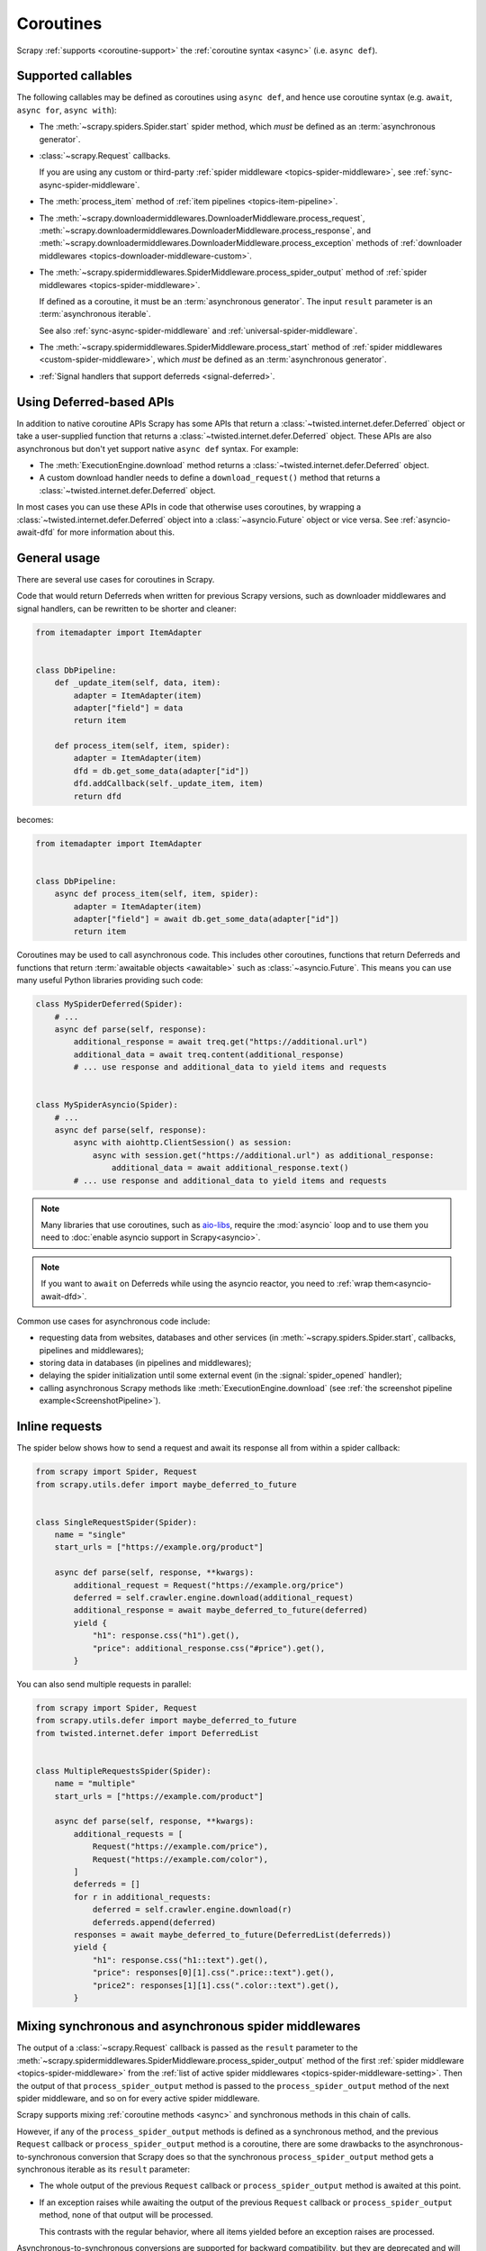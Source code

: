 .. _topics-coroutines:

==========
Coroutines
==========

.. versionadded:: 2.0

Scrapy :ref:`supports <coroutine-support>` the :ref:`coroutine syntax <async>`
(i.e. ``async def``).


.. _coroutine-support:

Supported callables
===================

The following callables may be defined as coroutines using ``async def``, and
hence use coroutine syntax (e.g. ``await``, ``async for``, ``async with``):

-   The :meth:`~scrapy.spiders.Spider.start` spider method, which *must* be
    defined as an :term:`asynchronous generator`.

    .. versionadded: VERSION

-   :class:`~scrapy.Request` callbacks.

    If you are using any custom or third-party :ref:`spider middleware
    <topics-spider-middleware>`, see :ref:`sync-async-spider-middleware`.

    .. versionchanged:: 2.7
       Output of async callbacks is now processed asynchronously instead of
       collecting all of it first.

-   The :meth:`process_item` method of
    :ref:`item pipelines <topics-item-pipeline>`.

-   The
    :meth:`~scrapy.downloadermiddlewares.DownloaderMiddleware.process_request`,
    :meth:`~scrapy.downloadermiddlewares.DownloaderMiddleware.process_response`,
    and
    :meth:`~scrapy.downloadermiddlewares.DownloaderMiddleware.process_exception`
    methods of
    :ref:`downloader middlewares <topics-downloader-middleware-custom>`.

-   The
    :meth:`~scrapy.spidermiddlewares.SpiderMiddleware.process_spider_output`
    method of :ref:`spider middlewares <topics-spider-middleware>`.

    If defined as a coroutine, it must be an :term:`asynchronous generator`.
    The input ``result`` parameter is an :term:`asynchronous iterable`.

    See also :ref:`sync-async-spider-middleware` and
    :ref:`universal-spider-middleware`.

    .. versionadded:: 2.7

-   The :meth:`~scrapy.spidermiddlewares.SpiderMiddleware.process_start` method
    of :ref:`spider middlewares <custom-spider-middleware>`, which *must* be
    defined as an :term:`asynchronous generator`.

    .. versionadded:: VERSION

-   :ref:`Signal handlers that support deferreds <signal-deferred>`.


.. _coroutine-deferred-apis:

Using Deferred-based APIs
=========================

In addition to native coroutine APIs Scrapy has some APIs that return a
:class:`~twisted.internet.defer.Deferred` object or take a user-supplied
function that returns a :class:`~twisted.internet.defer.Deferred` object. These
APIs are also asynchronous but don't yet support native ``async def`` syntax.
For example:

-   The :meth:`ExecutionEngine.download` method returns a
    :class:`~twisted.internet.defer.Deferred` object.
-   A custom download handler needs to define a ``download_request()`` method that
    returns a :class:`~twisted.internet.defer.Deferred` object.

In most cases you can use these APIs in code that otherwise uses coroutines, by
wrapping a :class:`~twisted.internet.defer.Deferred` object into a
:class:`~asyncio.Future` object or vice versa. See :ref:`asyncio-await-dfd` for
more information about this.


General usage
=============

There are several use cases for coroutines in Scrapy.

Code that would return Deferreds when written for previous Scrapy versions,
such as downloader middlewares and signal handlers, can be rewritten to be
shorter and cleaner:

.. code-block:: python

    from itemadapter import ItemAdapter


    class DbPipeline:
        def _update_item(self, data, item):
            adapter = ItemAdapter(item)
            adapter["field"] = data
            return item

        def process_item(self, item, spider):
            adapter = ItemAdapter(item)
            dfd = db.get_some_data(adapter["id"])
            dfd.addCallback(self._update_item, item)
            return dfd

becomes:

.. code-block:: python

    from itemadapter import ItemAdapter


    class DbPipeline:
        async def process_item(self, item, spider):
            adapter = ItemAdapter(item)
            adapter["field"] = await db.get_some_data(adapter["id"])
            return item

Coroutines may be used to call asynchronous code. This includes other
coroutines, functions that return Deferreds and functions that return
:term:`awaitable objects <awaitable>` such as :class:`~asyncio.Future`.
This means you can use many useful Python libraries providing such code:

.. skip: next
.. code-block:: python

    class MySpiderDeferred(Spider):
        # ...
        async def parse(self, response):
            additional_response = await treq.get("https://additional.url")
            additional_data = await treq.content(additional_response)
            # ... use response and additional_data to yield items and requests


    class MySpiderAsyncio(Spider):
        # ...
        async def parse(self, response):
            async with aiohttp.ClientSession() as session:
                async with session.get("https://additional.url") as additional_response:
                    additional_data = await additional_response.text()
            # ... use response and additional_data to yield items and requests

.. note:: Many libraries that use coroutines, such as `aio-libs`_, require the
          :mod:`asyncio` loop and to use them you need to
          :doc:`enable asyncio support in Scrapy<asyncio>`.

.. note:: If you want to ``await`` on Deferreds while using the asyncio reactor,
          you need to :ref:`wrap them<asyncio-await-dfd>`.

Common use cases for asynchronous code include:

* requesting data from websites, databases and other services (in
  :meth:`~scrapy.spiders.Spider.start`, callbacks, pipelines and
  middlewares);
* storing data in databases (in pipelines and middlewares);
* delaying the spider initialization until some external event (in the
  :signal:`spider_opened` handler);
* calling asynchronous Scrapy methods like :meth:`ExecutionEngine.download`
  (see :ref:`the screenshot pipeline example<ScreenshotPipeline>`).

.. _aio-libs: https://github.com/aio-libs


.. _inline-requests:

Inline requests
===============

The spider below shows how to send a request and await its response all from
within a spider callback:

.. code-block:: python

    from scrapy import Spider, Request
    from scrapy.utils.defer import maybe_deferred_to_future


    class SingleRequestSpider(Spider):
        name = "single"
        start_urls = ["https://example.org/product"]

        async def parse(self, response, **kwargs):
            additional_request = Request("https://example.org/price")
            deferred = self.crawler.engine.download(additional_request)
            additional_response = await maybe_deferred_to_future(deferred)
            yield {
                "h1": response.css("h1").get(),
                "price": additional_response.css("#price").get(),
            }

You can also send multiple requests in parallel:

.. code-block:: python

    from scrapy import Spider, Request
    from scrapy.utils.defer import maybe_deferred_to_future
    from twisted.internet.defer import DeferredList


    class MultipleRequestsSpider(Spider):
        name = "multiple"
        start_urls = ["https://example.com/product"]

        async def parse(self, response, **kwargs):
            additional_requests = [
                Request("https://example.com/price"),
                Request("https://example.com/color"),
            ]
            deferreds = []
            for r in additional_requests:
                deferred = self.crawler.engine.download(r)
                deferreds.append(deferred)
            responses = await maybe_deferred_to_future(DeferredList(deferreds))
            yield {
                "h1": response.css("h1::text").get(),
                "price": responses[0][1].css(".price::text").get(),
                "price2": responses[1][1].css(".color::text").get(),
            }


.. _sync-async-spider-middleware:

Mixing synchronous and asynchronous spider middlewares
======================================================

.. versionadded:: 2.7

The output of a :class:`~scrapy.Request` callback is passed as the ``result``
parameter to the
:meth:`~scrapy.spidermiddlewares.SpiderMiddleware.process_spider_output` method
of the first :ref:`spider middleware <topics-spider-middleware>` from the
:ref:`list of active spider middlewares <topics-spider-middleware-setting>`.
Then the output of that ``process_spider_output`` method is passed to the
``process_spider_output`` method of the next spider middleware, and so on for
every active spider middleware.

Scrapy supports mixing :ref:`coroutine methods <async>` and synchronous methods
in this chain of calls.

However, if any of the ``process_spider_output`` methods is defined as a
synchronous method, and the previous ``Request`` callback or
``process_spider_output`` method is a coroutine, there are some drawbacks to
the asynchronous-to-synchronous conversion that Scrapy does so that the
synchronous ``process_spider_output`` method gets a synchronous iterable as its
``result`` parameter:

-   The whole output of the previous ``Request`` callback or
    ``process_spider_output`` method is awaited at this point.

-   If an exception raises while awaiting the output of the previous
    ``Request`` callback or ``process_spider_output`` method, none of that
    output will be processed.

    This contrasts with the regular behavior, where all items yielded before
    an exception raises are processed.

Asynchronous-to-synchronous conversions are supported for backward
compatibility, but they are deprecated and will stop working in a future
version of Scrapy.

To avoid asynchronous-to-synchronous conversions, when defining ``Request``
callbacks as coroutine methods or when using spider middlewares whose
``process_spider_output`` method is an :term:`asynchronous generator`, all
active spider middlewares must either have their ``process_spider_output``
method defined as an asynchronous generator or :ref:`define a
process_spider_output_async method <universal-spider-middleware>`.

.. _sync-async-spider-middleware-users:

For middleware users
--------------------

If you have asynchronous callbacks or use asynchronous-only spider middlewares
you should make sure the asynchronous-to-synchronous conversions
:ref:`described above <sync-async-spider-middleware>` don't happen. To do this,
make sure all spider middlewares you use support asynchronous spider output.
Even if you don't have asynchronous callbacks and don't use asynchronous-only
spider middlewares in your project, it's still a good idea to make sure all
middlewares you use support asynchronous spider output, so that it will be easy
to start using asynchronous callbacks in the future. Because of this, Scrapy
logs a warning when it detects a synchronous-only spider middleware.

If you want to update middlewares you wrote, see the :ref:`following section
<sync-async-spider-middleware-authors>`. If you have 3rd-party middlewares that
aren't yet updated by their authors, you can :ref:`subclass <tut-inheritance>`
them to make them :ref:`universal <universal-spider-middleware>` and use the
subclasses in your projects.

.. _sync-async-spider-middleware-authors:

For middleware authors
----------------------

If you have a spider middleware that defines a synchronous
``process_spider_output`` method, you should update it to support asynchronous
spider output for :ref:`better compatibility <sync-async-spider-middleware>`,
even if you don't yet use it with asynchronous callbacks, especially if you
publish this middleware for other people to use. You have two options for this:

1. Make the middleware asynchronous, by making the ``process_spider_output``
   method an :term:`asynchronous generator`.
2. Make the middleware universal, as described in the :ref:`next section
   <universal-spider-middleware>`.

If your middleware won't be used in projects with synchronous-only middlewares,
e.g. because it's an internal middleware and you know that all other
middlewares in your projects are already updated, it's safe to choose the first
option. Otherwise, it's better to choose the second option.

.. _universal-spider-middleware:

Universal spider middlewares
----------------------------

.. versionadded:: 2.7

To allow writing a spider middleware that supports asynchronous execution of
its ``process_spider_output`` method in Scrapy 2.7 and later (avoiding
:ref:`asynchronous-to-synchronous conversions <sync-async-spider-middleware>`)
while maintaining support for older Scrapy versions, you may define
``process_spider_output`` as a synchronous method and define an
:term:`asynchronous generator` version of that method with an alternative name:
``process_spider_output_async``.

For example:

.. code-block:: python

    class UniversalSpiderMiddleware:
        def process_spider_output(self, response, result, spider):
            for r in result:
                # ... do something with r
                yield r

        async def process_spider_output_async(self, response, result, spider):
            async for r in result:
                # ... do something with r
                yield r

.. note:: This is an interim measure to allow, for a time, to write code that
          works in Scrapy 2.7 and later without requiring
          asynchronous-to-synchronous conversions, and works in earlier Scrapy
          versions as well.

          In some future version of Scrapy, however, this feature will be
          deprecated and, eventually, in a later version of Scrapy, this
          feature will be removed, and all spider middlewares will be expected
          to define their ``process_spider_output`` method as an asynchronous
          generator.
